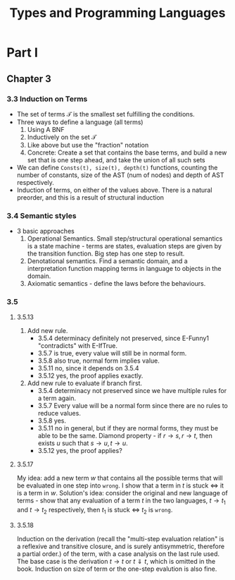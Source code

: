 #+TITLE: Types and Programming Languages
* Part I
** Chapter 3
*** 3.3 Induction on Terms
- The set of terms $\mathcal{T}$ is the smallest set fulfilling the conditions.
- Three ways to define a language (all terms)
  1. Using A BNF
  2. Inductively on the set $\mathcal{T}$
  3. Like above but use the "fraction" notation
  4. Concrete: Create a set that contains the base terms, and build a new set
     that is one step ahead, and take the union of all such sets
- We can define =Consts(t), size(t), depth(t)= functions, counting the number of
  constants, size of the AST (num of nodes) and depth of AST respectively.
- Induction of terms, on either of the values above. There is a natural
  preorder, and this is a result of structural induction
*** 3.4 Semantic styles
- 3 basic approaches
  1. Operational Semantics. Small step/structural operational semantics is a
     state machine - terms are states, evaluation steps are given by the
     transition function. Big step has one step to result.
  2. Denotational semantics. Find a semantic domain, and a interpretation
     function mapping terms in language to objects in the domain.
  3. Axiomatic semantics - define the laws before the behaviours.
*** 3.5
**** 3.5.13
1. Add new rule.
   + 3.5.4 determinacy definitely not preserved, since E-Funny1 "contradicts" with
     E-IfTrue.
   + 3.5.7 is true, every value will still be in normal form.
   + 3.5.8 also true, normal form implies value.
   + 3.5.11 no, since it depends on 3.5.4
   + 3.5.12 yes, the proof applies exactly.
2. Add new rule to evaluate if branch first.
   - 3.5.4 determinacy not preserved since we have multiple rules for a term again.
   - 3.5.7 Every value will be a normal form since there are no rules to reduce
     values.
   - 3.5.8 yes.
   - 3.5.11 no in general, but if they are normal forms, they must be able to be
     the same. Diamond property - if $r\to s,r\to t$, then exists $u$ such that
     $s\to u,t\to u$.
   - 3.5.12 yes, the proof applies?
**** 3.5.17
My idea: add a new term $w$ that contains all the possible terms that will be
evaluated in one step into =wrong=. I show that a term in $t$ is stuck $\iff$ it
is a term in $w$. Solution's idea: consider the original and new language of
terms - show that any evaluation of a term $t$ in the two languages, $t\to t_1$
and $t\to t_2$ respectively, then $t_1$ is stuck $\iff$ $t_2$ is =wrong=.
**** 3.5.18
Induction on the derivation (recall the "multi-step evaluation relation" is a reflexive and
transitive closure, and is surely antisymmetric, therefore a partial order.) of
the term, with a case analysis on the last rule used. The base case is the
derivation $t\to t$ or $t\Downarrow t$, which is omitted in the book. Induction
on size of term or the one-step evalution is also fine.
